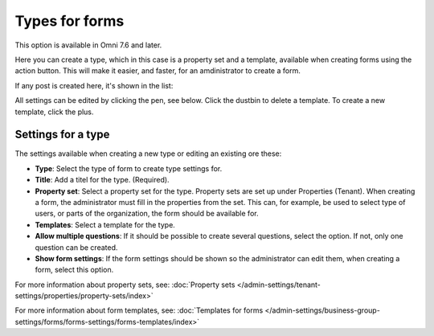 Types for forms
========================

This option is available in Omni 7.6 and later.

Here you can create a type, which in this case is a property set and a template, available when creating forms using the action button. This will make it easier, and faster, for an amdinistrator to create a form.

If any post is created here, it's shown in the list:

.. image:: types-forms-list.png

All settings can be edited by clicking the pen, see below. Click the dustbin to delete a template. To create a new template, click the plus.

Settings for a type
*********************
The settings available when creating a new type or editing an existing ore these:

.. image:: types-forms-settings.png

+ **Type**: Select the type of form to create type settings for.
+ **Title**: Add a titel for the type. (Required).
+ **Property set**: Select a property set for the type. Property sets are set up under Properties (Tenant). When creating a form, the administrator must fill in the properties from the set. This can, for example, be used to select type of users, or parts of the organization, the form should be available for.
+ **Templates**: Select a template for the type.
+ **Allow multiple questions**: If it should be possible to create several questions, select the option. If not, only one question can be created.
+ **Show form settings**: If the form settings should be shown so the administrator can edit them, when creating a form, select this option.

For more information about property sets, see: :doc:`Property sets </admin-settings/tenant-settings/properties/property-sets/index>`

For more information about form templates, see: :doc:`Templates for forms </admin-settings/business-group-settings/forms/forms-settings/forms-templates/index>`

